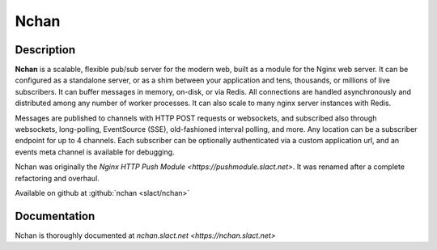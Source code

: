 
.. meta::
   :description: A flexible, scalable pubsub server for Websockets, EventSource, Long-Poll and more

Nchan
=====

Description
-----------

**Nchan** is a scalable, flexible pub/sub server for the modern web, built as a module for the Nginx web server. It can be configured as a standalone server, or as a shim between your application and tens, thousands, or millions of live subscribers. It can buffer messages in memory, on-disk, or via Redis. All connections are handled asynchronously and distributed among any number of worker processes. It can also scale to many nginx server instances with Redis.

Messages are published to channels with HTTP POST requests or websockets, and subscribed also through websockets, long-polling, EventSource (SSE), old-fashioned interval polling, and more. Any location can be a subscriber endpoint for up to 4 channels. Each subscriber can be optionally authenticated via a custom application url, and an events meta channel is available for debugging.


Nchan was originally the `Nginx HTTP Push Module <https://pushmodule.slact.net>`. It was renamed after a complete refactoring and overhaul. 

Available on github at :github:`nchan <slact/nchan>`

Documentation
-------------

Nchan is thoroughly documented at `nchan.slact.net <https://nchan.slact.net>`